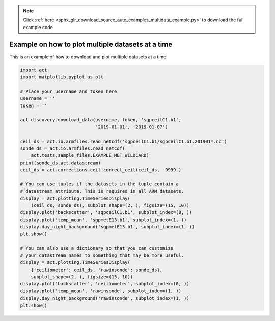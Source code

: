.. note::
    :class: sphx-glr-download-link-note

    Click :ref:`here <sphx_glr_download_source_auto_examples_multidata_example.py>` to download the full example code
.. rst-class:: sphx-glr-example-title

.. _sphx_glr_source_auto_examples_multidata_example.py:


==================================================
Example on how to plot multiple datasets at a time
==================================================

This is an example of how to download and
plot multiple datasets at a time.

.. image:: ../../multi_ds_plot1.png
.. image:: ../../multi_ds_plot2.png


.. code-block:: default


    import act
    import matplotlib.pyplot as plt

    # Place your username and token here
    username = ''
    token = ''

    act.discovery.download_data(username, token, 'sgpceilC1.b1',
                                '2019-01-01', '2019-01-07')

    ceil_ds = act.io.armfiles.read_netcdf('sgpceilC1.b1/sgpceilC1.b1.201901*.nc')
    sonde_ds = act.io.armfiles.read_netcdf(
        act.tests.sample_files.EXAMPLE_MET_WILDCARD)
    print(sonde_ds.act.datastream)
    ceil_ds = act.corrections.ceil.correct_ceil(ceil_ds, -9999.)

    # You can use tuples if the datasets in the tuple contain a
    # datastream attribute. This is required in all ARM datasets.
    display = act.plotting.TimeSeriesDisplay(
        (ceil_ds, sonde_ds), subplot_shape=(2, ), figsize=(15, 10))
    display.plot('backscatter', 'sgpceilC1.b1', subplot_index=(0, ))
    display.plot('temp_mean', 'sgpmetE13.b1', subplot_index=(1, ))
    display.day_night_background('sgpmetE13.b1', subplot_index=(1, ))
    plt.show()

    # You can also use a dictionary so that you can customize
    # your datastream names to something that may be more useful.
    display = act.plotting.TimeSeriesDisplay(
        {'ceiliometer': ceil_ds, 'rawinsonde': sonde_ds},
        subplot_shape=(2, ), figsize=(15, 10))
    display.plot('backscatter', 'ceiliometer', subplot_index=(0, ))
    display.plot('temp_mean', 'rawinsonde', subplot_index=(1, ))
    display.day_night_background('rawinsonde', subplot_index=(1, ))
    plt.show()


.. rst-class:: sphx-glr-timing

   **Total running time of the script:** ( 0 minutes  0.000 seconds)


.. _sphx_glr_download_source_auto_examples_multidata_example.py:


.. only :: html

 .. container:: sphx-glr-footer
    :class: sphx-glr-footer-example



  .. container:: sphx-glr-download

     :download:`Download Python source code: multidata_example.py <multidata_example.py>`



  .. container:: sphx-glr-download

     :download:`Download Jupyter notebook: multidata_example.ipynb <multidata_example.ipynb>`


.. only:: html

 .. rst-class:: sphx-glr-signature

    `Gallery generated by Sphinx-Gallery <https://sphinx-gallery.github.io>`_
